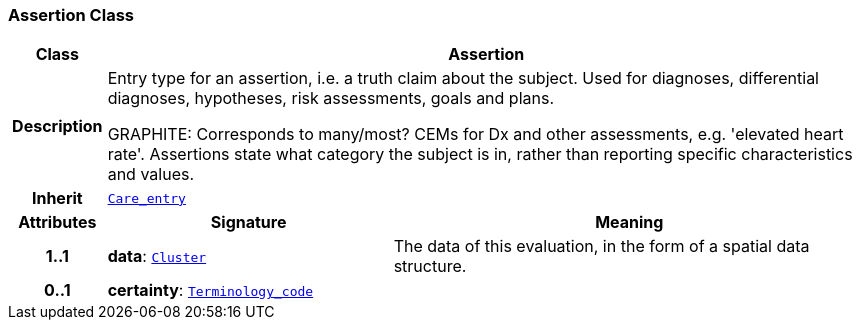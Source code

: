 === Assertion Class

[cols="^1,3,5"]
|===
h|*Class*
2+^h|*Assertion*

h|*Description*
2+a|Entry type for an assertion, i.e. a truth claim about the subject. Used for  diagnoses, differential diagnoses, hypotheses, risk assessments, goals and plans.

GRAPHITE: Corresponds to many/most? CEMs for Dx and other assessments, e.g. 'elevated heart rate'. Assertions state what category the subject is in, rather than reporting specific characteristics and values.

h|*Inherit*
2+|`<<_care_entry_class,Care_entry>>`

h|*Attributes*
^h|*Signature*
^h|*Meaning*

h|*1..1*
|*data*: `link:/releases/GCM/{gcm_release}/data_structures.html#_cluster_class[Cluster^]`
a|The data of this evaluation, in the form of a spatial data structure.

h|*0..1*
|*certainty*: `link:/releases/BASE/{base_release}/foundation_types.html#_terminology_code_class[Terminology_code^]`
a|
|===

